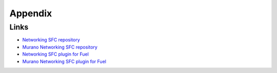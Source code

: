 ==================
Appendix
==================

Links
=========================

- `Networking SFC repository <https://github.com/openstack/networking-sfc>`_
- `Murano Networking SFC repository
  <https://github.com/openstack/murano-plugin-networking-sfc>`_
- `Networking SFC plugin for Fuel
  <https://github.com/openstack/fuel-plugin-networking-sfc>`_
- `Murano Networking SFC plugin for Fuel
  <https://github.com/openstack/fuel-plugin-murano-networking-sfc>`_
